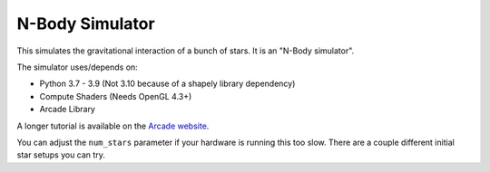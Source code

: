 N-Body Simulator
================

This simulates the gravitational interaction of a bunch of stars.
It is an "N-Body simulator".

.. image:: screenshot.png

The simulator uses/depends on:

* Python 3.7 - 3.9 (Not 3.10 because of a shapely library dependency)
* Compute Shaders (Needs OpenGL 4.3+)
* Arcade Library

A longer tutorial is available on the
`Arcade website <https://api.arcade.academy/en/development/tutorials/compute_shader/index.html>`_.

You can adjust the ``num_stars`` parameter if your hardware is running this too slow.
There are a couple different initial star setups you can try.

.. image:: galaxies

   gen_galaxies_colliding function


.. image:: gen_random_space

   gen_random_space function